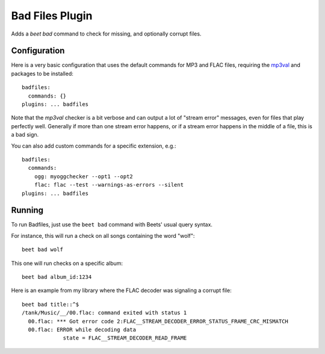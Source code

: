 Bad Files Plugin
================

Adds a `beet bad` command to check for missing, and optionally corrupt files.

Configuration
-------------

Here is a very basic configuration that uses the default commands for MP3 and
FLAC files, requiring the `mp3val`_ and
packages to be installed::

    badfiles:
      commands: {}
    plugins: ... badfiles

Note that the *mp3val* checker is a bit verbose and can output a lot of "stream
error" messages, even for files that play perfectly well. Generally if more
than one stream error happens, or if a stream error happens in the middle of a
file, this is a bad sign.

.. _mp3val: http://mp3val.sourceforge.net/
.. _flac: https://xiph.org/flac/

You can also add custom commands for a specific extension, e.g.::

    badfiles:
      commands:
        ogg: myoggchecker --opt1 --opt2
        flac: flac --test --warnings-as-errors --silent
    plugins: ... badfiles

Running
-------

To run Badfiles, just use the ``beet bad`` command with Beets' usual query syntax.

For instance, this will run a check on all songs containing the word "wolf"::

    beet bad wolf

This one will run checks on a specific album::

    beet bad album_id:1234

Here is an example from my library where the FLAC decoder was signaling a
corrupt file::

    beet bad title::^$
    /tank/Music/__/00.flac: command exited with status 1
      00.flac: *** Got error code 2:FLAC__STREAM_DECODER_ERROR_STATUS_FRAME_CRC_MISMATCH
      00.flac: ERROR while decoding data
                 state = FLAC__STREAM_DECODER_READ_FRAME

